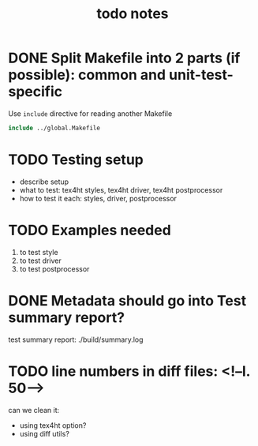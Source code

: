#+TITLE: todo notes

* DONE Split Makefile into 2 parts (if possible): common and unit-test-specific

  Use ~include~ directive for reading another Makefile

  #+BEGIN_SRC Makefile
  include ../global.Makefile
  #+END_SRC

* TODO Testing setup

  - describe setup
  - what to test: tex4ht styles, tex4ht driver, tex4ht postprocessor
  - how to test it each: styles, driver, postprocessor

* TODO Examples needed
  1. to test style
  2. to test driver
  3. to test postprocessor

* DONE Metadata should go into Test summary report?

  test summary report: ./build/summary.log

* TODO line numbers in diff files: <!--l. 50-->
   can we clean it:
   + using tex4ht option?
   + using diff utils?
